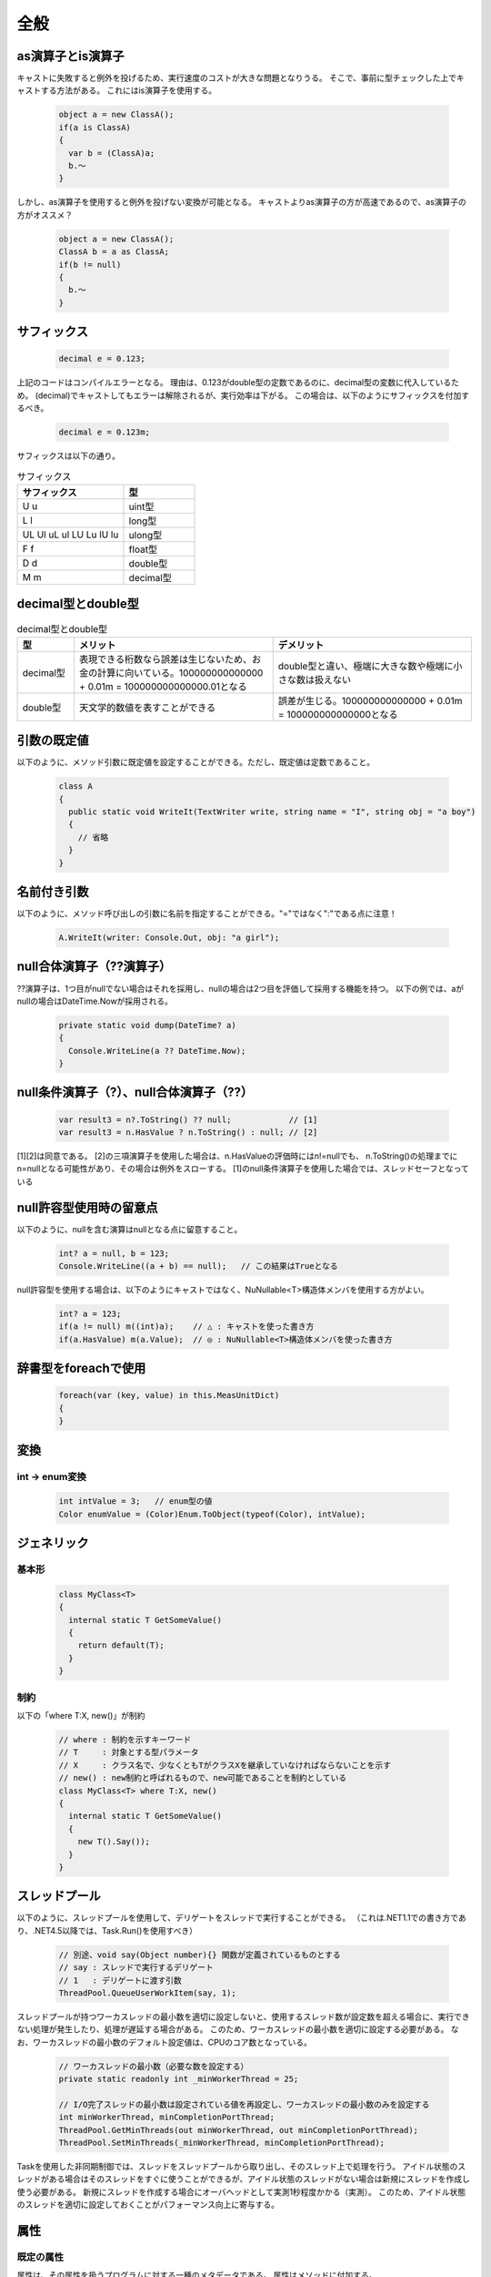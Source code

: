 =====
全般
=====


as演算子とis演算子
==================

キャストに失敗すると例外を投げるため、実行速度のコストが大きな問題となりうる。
そこで、事前に型チェックした上でキャストする方法がある。
これにはis演算子を使用する。

  .. code-block:: csharp

    object a = new ClassA();
    if(a is ClassA)
    {
      var b = (ClassA)a;
      b.～
    }

しかし、as演算子を使用すると例外を投げない変換が可能となる。
キャストよりas演算子の方が高速であるので、as演算子の方がオススメ？

  .. code-block:: csharp

    object a = new ClassA();
    ClassA b = a as ClassA;
    if(b != null)
    {
      b.～
    }

サフィックス
============

  .. code-block:: csharp

    decimal e = 0.123;

上記のコードはコンパイルエラーとなる。
理由は、0.123がdouble型の定数であるのに、decimal型の変数に代入しているため。
(decimal)でキャストしてもエラーは解除されるが、実行効率は下がる。
この場合は、以下のようにサフィックスを付加するべき。

  .. code-block:: csharp

    decimal e = 0.123m;

サフィックスは以下の通り。

.. csv-table:: サフィックス
   :header-rows: 1
   :widths: 3, 2

   サフィックス,型
   U u,uint型
   L l,long型
   UL Ul uL ul LU Lu lU lu,ulong型
   F f,float型
   D d,double型
   M m,decimal型

decimal型とdouble型
===================

.. csv-table:: decimal型とdouble型
   :header-rows: 1
   :widths: 2, 7, 7

   型,メリット,デメリット
   decimal型,表現できる桁数なら誤差は生じないため、お金の計算に向いている。100000000000000 + 0.01m = 100000000000000.01となる,double型と違い、極端に大きな数や極端に小さな数は扱えない
   double型,天文学的数値を表すことができる,誤差が生じる。100000000000000 + 0.01m = 100000000000000となる

引数の既定値
============

以下のように、メソッド引数に既定値を設定することができる。ただし、既定値は定数であること。

  .. code-block:: csharp

    class A
    {
      public static void WriteIt(TextWriter write, string name = "I", string obj = "a boy")
      {
        // 省略
      }
    }

名前付き引数
============

以下のように、メソッド呼び出しの引数に名前を指定することができる。"="ではなく":"である点に注意！

  .. code-block:: csharp

    A.WriteIt(writer: Console.Out, obj: "a girl");

null合体演算子（??演算子）
==========================

??演算子は、1つ目がnullでない場合はそれを採用し、nullの場合は2つ目を評価して採用する機能を持つ。
以下の例では、aがnullの場合はDateTime.Nowが採用される。

  .. code-block:: csharp

    private static void dump(DateTime? a)
    {
      Console.WriteLine(a ?? DateTime.Now);
    }

null条件演算子（?）、null合体演算子（??）
=========================================

  .. code-block:: csharp

    var result3 = n?.ToString() ?? null;            // [1]
    var result3 = n.HasValue ? n.ToString() : null; // [2]

[1][2]は同意である。
[2]の三項演算子を使用した場合は、n.HasValueの評価時にはn!=nullでも、
n.ToString()の処理までにn=nullとなる可能性があり、その場合は例外をスローする。
[1]のnull条件演算子を使用した場合では、スレッドセーフとなっている

null許容型使用時の留意点
========================

以下のように、nullを含む演算はnullとなる点に留意すること。

  .. code-block:: csharp

    int? a = null, b = 123;
    Console.WriteLine((a + b) == null);   // この結果はTrueとなる

null許容型を使用する場合は、以下のようにキャストではなく、NuNullable<T>構造体メンバを使用する方がよい。

  .. code-block:: csharp

    int? a = 123;
    if(a != null) m((int)a);    // △ : キャストを使った書き方
    if(a.HasValue) m(a.Value);  // ◎ : NuNullable<T>構造体メンバを使った書き方

辞書型をforeachで使用
=====================

  .. code-block:: csharp

    foreach(var (key, value) in this.MeasUnitDict)
    {
    }

変換
====

---------------
int -> enum変換
---------------

  .. code-block:: csharp

    int intValue = 3;   // enum型の値
    Color enumValue = (Color)Enum.ToObject(typeof(Color), intValue);

ジェネリック
============

------
基本形
------

  .. code-block:: csharp

    class MyClass<T>
    {
      internal static T GetSomeValue()
      {
        return default(T);  
      }
    }

----
制約
----

以下の「where T:X, new()」が制約

  .. code-block:: csharp

    // where : 制約を示すキーワード
    // T     : 対象とする型パラメータ
    // X     : クラス名で、少なくともTがクラスXを継承していなければならないことを示す
    // new() : new制約と呼ばれるもので、new可能であることを制約としている
    class MyClass<T> where T:X, new()
    {
      internal static T GetSomeValue()
      {
        new T().Say());  
      }
    }

スレッドプール
==============

以下のように、スレッドプールを使用して、デリゲートをスレッドで実行することができる。
（これは.NET1.1での書き方であり、.NET4.5以降では、Task.Run()を使用すべき）

  .. code-block:: csharp

    // 別途、void say(Object number){} 関数が定義されているものとする
    // say : スレッドで実行するデリゲート
    // 1   : デリゲートに渡す引数
    ThreadPool.QueueUserWorkItem(say, 1);

スレッドプールが持つワーカスレッドの最小数を適切に設定しないと、使用するスレッド数が設定数を超える場合に、実行できない処理が発生したり、処理が遅延する場合がある。
このため、ワーカスレッドの最小数を適切に設定する必要がある。
なお、ワーカスレッドの最小数のデフォルト設定値は、CPUのコア数となっている。

  .. code-block:: csharp

    // ワーカスレッドの最小数（必要な数を設定する）
    private static readonly int _minWorkerThread = 25;

    // I/O完了スレッドの最小数は設定されている値を再設定し、ワーカスレッドの最小数のみを設定する
    int minWorkerThread, minCompletionPortThread;
    ThreadPool.GetMinThreads(out minWorkerThread, out minCompletionPortThread);
    ThreadPool.SetMinThreads(_minWorkerThread, minCompletionPortThread);

Taskを使用した非同期制御では、スレッドをスレッドプールから取り出し、そのスレッド上で処理を行う。
アイドル状態のスレッドがある場合はそのスレッドをすぐに使うことができるが、アイドル状態のスレッドがない場合は新規にスレッドを作成し使う必要がある。
新規にスレッドを作成する場合にオーバヘッドとして実測1秒程度かかる（実測）。
このため、アイドル状態のスレッドを適切に設定しておくことがパフォーマンス向上に寄与する。

属性
====

----------
既定の属性
----------

属性は、その属性を扱うプログラムに対する一種のメタデータである。
属性はメソッドに付加する。

.. csv-table:: 属性
  :header-rows: 1
  :widths: 1, 2

  属性,説明
  [Conditional("DEBUG")],デバッグビルド時のみ実行される
  [Conditional("XXXXX")],マクロXXXXXが定義されている場合のみ実行される
  [Obsolete],互換のために残しているが、新規に呼び出すべきではない
  [Obsolete("XXXXX")],（Obsoleteメソッドの使用時にメッセージXXXXXを表示する方法）

------------------------
属性の自作とリフレション
------------------------

属性を自作するとともに、それを読みだす処理も作成する必要がある。

* System.Attributeクラスを継承したクラスを自作する。この際、自作するクラスの名前は「Attribute」で終わるようにする
* 属性として記述するときは、Attributeを略した名前でも使用できる

  .. code-block:: csharp

    using System;

    class SampleAttribute : Attribute{}

    class Program{
    {
      // [SampleAttribute]と記載してもOK
      [Sample]
      public static void oldSample()
      {
      }

      static void Main(string[] args)
      {
        // Programクラスに定義された static なメソッドを列挙する
        foreach(var n in typeof(Program).GetMethods())
        {
          // SampleAttribute は Sample と略してもOK 
          if(n.GetCustomAttributes(typeof(SampleAttribute),false).Length > 0)
          {
            n.Invoke(null, null);
          }
        }
      }
    }

インタフェースでのアクセシビリティ
==================================

* メソッドにアクセシビリティを付ける必要はない（通常付けない？）
* 付ける場合はpublic？

  .. code-block:: csharp

    public interface IControl
    {
        void Paint(); // ←　publicは不要
    }

変数のスレッドセーフ
====================

以下が良さそう。
ただし、マルチコアを考えた場合がよくわからん（コア毎にキャッシュがあるので・・）

* int,double型はInterlockedを使用
* enum型はintにキャストしてInterlockedを使用

  .. code-block:: csharp

    private int _field;
    public MyEnum Field
    { 
      get { return (MyEnum)Interlocked.CompareExchange(ref _field, 0, 0); }
      set { Interlocked.Exchange(ref _field, (int)value); }
    } 

* bool型はThreadSafeBoolクラス（内部でInterlockedを使用した独自クラス）を使用

  .. code-block:: csharp

    public class ThreadSafeBool
    {
      private int _threadSafeBoolBackValue = 0;
      public bool ThreadSafeBool
      {
          get { return (Interlocked.CompareExchange(ref _threadSafeBoolBackValue, 1, 1) == 1); }
          set
          {
              if (value) Interlocked.CompareExchange(ref _threadSafeBoolBackValue, 1, 0);
              else Interlocked.CompareExchange(ref _threadSafeBoolBackValue, 0, 1);
          }
      }
      public ThreadSafeBool(bool val)
      {
          this.Value = val;
      }
    }

共用体（union）
===============

.. code-block:: csharp

  using System.Runtime.InteropServices;

  namespace Test
  {
    [StructLayout(LayoutKind.Explicit)]
    struct State
    {
      [FieldOffset(0)] public uint all;
      [FieldOffset(0)] public Flag flag;
    }
    
    // Enum型をビット・フィールド化
    [Flags]
    public enum Flag:uint
    {
      A = 0x01,
      B = 0x02,
      C = 0x04,
      D = 0x08,
      E = 0x10,
      F = 0x20,
      G = 0x40,
      H = 0x80,
    }
  }

具象クラスからの継承について
============================

* インタフェース、もしくは抽象クラスを用いることが推奨されており、具象クラスから継承すべきではない
* 具象クラスと同様に、抽象クラスでも具体的なコードを有するメソッドを定義することができる。
  このため、具象クラスである必然性はない。
* 抽象クラスであれば、継承先クラスにメソッドの実装を強制できるので、抽象クラスが推奨されている
 
拡張メソッド
============

--------------------
列挙体の拡張メソッド
--------------------

* 列挙体の要素名リストを取得したい場合、ToString()を使用すると、要素名そのものの文字列が出力される
* これを好きな要素名リストとしたい場合、クラスであればToString()をオーバロードできるが、列挙体の場合はできない
* 代替策としては、以下のように拡張クラスを使用すればよい

.. code-block:: csharp

  public enum DataType
  {
    Data1,
    Data2,
    Data3
  }

  public static class DataTypeExtension
  {
    // 列挙体の要素名辞書
    static Dictionary<DataType, string> DataTypeNames = new Dictionary<DataType, string>
    {
      {DataType.Data1, "data 1" },
      {DataType.Data2, "data 2" },
      {DataType.Data3, "data 3" }
    };

    // ToString()の代わりとなる拡張メソッド
    public static string ToName(this DataType dataType) => DataTypeNames[dataType];
  }

比較方法
========

* SerializeJson() した上で、SequenceEqual() で比較する

------------------
オブジェクトの比較
------------------

  .. code-block:: csharp

    return this.SerializeJson().SequenceEqual(other.SerializeJson());

------------
リストの比較
------------

  .. code-block:: csharp

    var list1 = this.Info1.SelectMany(p => p.Info2.SelectMany(w => w).Select(x => (x.AValue, x.BValue))).ToList();
    var list2 = other.Info1.SelectMany(p => p.Info2.SelectMany(w => w).Select(x => (x.AValue, x.BValue))).ToList();

    return list1.SequenceEqual(list2);